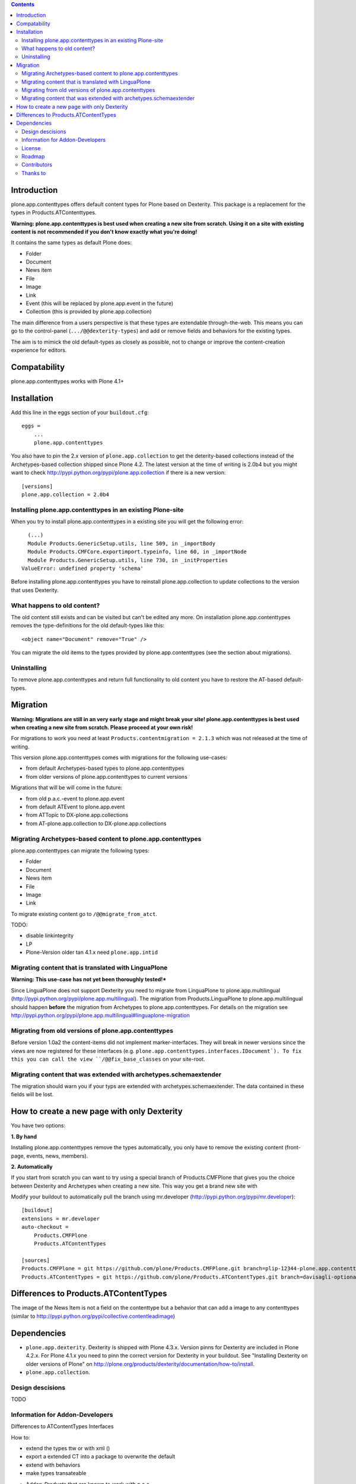 .. contents::

Introduction
============

plone.app.contenttypes offers default content types for Plone based on Dexterity. This package is a replacement for the types in Products.ATContenttypes.

**Warning: plone.app.contenttypes is best used when creating a new site from scratch. Using it on a site with existing content is not recommended if you don't know exactly what you're doing!**

It contains the same types as default Plone does:

* Folder
* Document
* News item
* File
* Image
* Link
* Event (this will be replaced by plone.app.event in the future)
* Collection (this is provided by plone.app.collection)

The main difference from a users perspective is that these types are extendable through-the-web. This means you can go to the control-panel (``.../@@dexterity-types``) and add or remove fields and behaviors for the existing types.

The aim is to mimick the old default-types as closely as possible, not to change or improve the content-creation experience for editors.


Compatability
=============

plone.app.contenttypes works with Plone 4.1+


Installation
============

Add this line in the eggs section of your ``buildout.cfg``::

    eggs =
        ...
        plone.app.contenttypes


You also have to pin the 2.x version of ``plone.app.collection`` to get the deterity-based collections instead of the Archetypes-based collection shipped since Plone 4.2. The latest version at the time of writing is 2.0b4 but you might want to check http://pypi.python.org/pypi/plone.app.collection if there is a new version::

    [versions]
    plone.app.collection = 2.0b4

Installing plone.app.contenttypes in an existing Plone-site
-----------------------------------------------------------

When you try to install plone.app.contenttypes in a existing site you will get the following error::

      (...)
      Module Products.GenericSetup.utils, line 509, in _importBody
      Module Products.CMFCore.exportimport.typeinfo, line 60, in _importNode
      Module Products.GenericSetup.utils, line 730, in _initProperties
    ValueError: undefined property 'schema'

Before installing plone.app.contenttypes you have to reinstall plone.app.collection to update collections to the version that uses Dexterity.


What happens to old content?
----------------------------

The old content still exists and can be visited but can't be edited any more. On installation plone.app.contenttypes removes the type-definitions for the old default-types like this::

    <object name="Document" remove="True" />

You can migrate the old items to the types provided by plone.app.contenttypes (see the section about migrations).

Uninstalling
------------

To remove plone.app.contenttypes and return full functionality to old content you have to restore the AT-based default-types.


Migration
=========

**Warning: Migrations are still in an very early stage and might break your site! plone.app.contenttypes is best used when creating a new site from scratch. Please proceed at your own risk!**

For migrations to work you need at least ``Products.contentmigration = 2.1.3`` which was not released at the time of writing.

This version plone.app.contenttypes comes with migrations for the following use-cases:

* from default Archetypes-based types to plone.app.contenttypes
* from older versions of plone.app.contenttypes to current versions

Migrations that will be will come in the future:

* from old p.a.c.-event to plone.app.event
* from default ATEvent to plone.app.event
* from ATTopic to DX-plone.app.collections
* from AT-plone.app.collection to DX-plone.app.collections


Migrating Archetypes-based content to plone.app.contenttypes
------------------------------------------------------------

plone.app.contenttypes can migrate the following types:

* Folder
* Document
* News item
* File
* Image
* Link

To migrate existing content go to ``/@@migrate_from_atct``.

TODO:

* disable linkintegrity
* LP
* Plone-Version older tan 4.1.x need ``plone.app.intid``


Migrating content that is translated with LinguaPlone
-----------------------------------------------------

**Warning: This use-case has not yet been thoroughly tested!***

Since LinguaPlone does not support Dexterity you need to migrate from LinguaPlone to plone.app.multilingual (http://pypi.python.org/pypi/plone.app.multilingual). The migration from Products.LinguaPlone to plone.app.multilingual should happen **before** the migration from Archetypes to plone.app.contenttypes. For details on the migration see http://pypi.python.org/pypi/plone.app.multilingual#linguaplone-migration


Migrating from old versions of plone.app.contenttypes
-----------------------------------------------------

Before version 1.0a2 the content-items did not implement marker-interfaces. They will break in newer versions since the views are now registered for these interfaces (e.g. ``plone.app.contenttypes.interfaces.IDocument`). To fix this you can call the view ``/@@fix_base_classes`` on your site-root.



Migrating content that was extended with archetypes.schemaextender
------------------------------------------------------------------

The migration should warn you if your typs are extended with archetypes.schemaextender. The data contained in these fields will be lost.


How to create a new page with only Dexterity
============================================

You have two options:

**1. By hand**

Installing plone.app.contenttypes remove the types automatically, you only have to remove the existing content (front-page, events, news, members).


**2. Automatically**

If you start from scratch you can want to try using a special branch of Products.CMFPlone that gives you the choice between Dexterity and Archetypes when creating a new site. This way you get a brand new site with

Modify your buildout to automatically pull the branch using mr.developer (http://pypi.python.org/pypi/mr.developer)::

    [buildout]
    extensions = mr.developer
    auto-checkout =
        Products.CMFPlone
        Products.ATContentTypes

    [sources]
    Products.CMFPlone = git https://github.com/plone/Products.CMFPlone.git branch=plip-12344-plone.app.contenttypes
    Products.ATContentTypes = git https://github.com/plone/Products.ATContentTypes.git branch=davisagli-optional-archetypes


Differences to Products.ATContentTypes
======================================

The image of the News Item is not a field on the contenttype but a behavior that can add a image to any contenttypes (similar to http://pypi.python.org/pypi/collective.contentleadimage)


Dependencies
============

* ``plone.app.dexterity``. Dexterity is shipped with Plone 4.3.x. Version pinns for Dexterity are included in Plone 4.2.x. For Plone 4.1.x you need to pinn the correct version for Dexterity in your buildout. See "Installing Dexterity on older versions of Plone" on http://plone.org/products/dexterity/documentation/how-to/install.

* ``plone.app.collection``.


Design descisions
-----------------

TODO


Information for Addon-Developers
--------------------------------

Differences to ATContentTypes Interfaces

How to:

* extend the types ttw or with xml ()
* export a extended CT into a package to overwrite the default
* extend with behaviors
* make types transateable

- Addon-Products that are known to work with p.a.c


.. note::

  For background information see the `initial discussion on the Plone developer
  mailinglist <http://plone.293351.n2.nabble.com/atcontenttypes-replacement-with-dexterity-td6751909.html>`_
  and the `Plone-Conference 2011 sprint documentation <http://piratepad.net/OkuEys2lgS>`_.

License
-------

GNU General Public License, version 2


Roadmap
-------


Contributors
------------

* Philip Bauer <bauer@starzel.de>
* Michael Mulich <michael.mulich@gmail.com>
* Timo Stollenwerk <contact@timostollenwerk.net>
* Peter Holzer <hpeter@agitator.com>
* Patrick Gerken
* Steffen Lindner

TODO: add all contributors


Thanks to
---------

* The organizers of the Plone-Conference 2011 in San Francisco for a great conference!
* The organizers of the Wine-and-Beer-Sprint in Munich and Capetown in January 2013
* The creators of Dexterity
